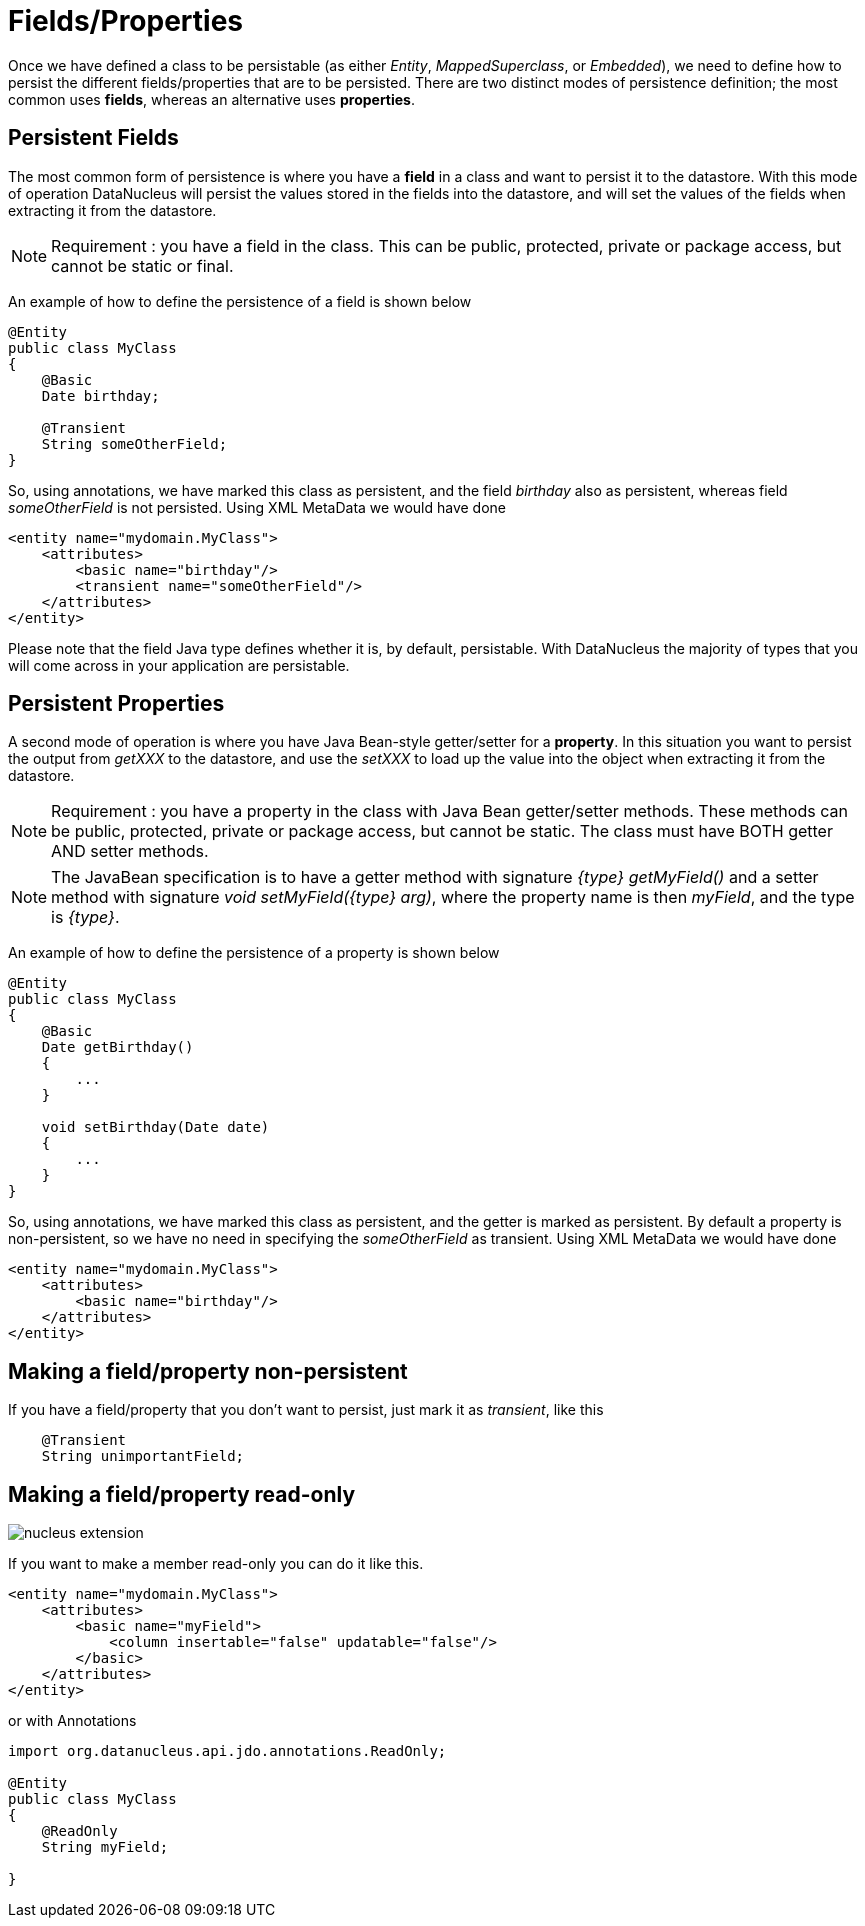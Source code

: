 [[members]]
= Fields/Properties
:_basedir: ../
:_imagesdir: images/


Once we have defined a class to be persistable (as either _Entity_, _MappedSuperclass_, or _Embedded_), we need to define how to persist the different 
fields/properties that are to be persisted. There are two distinct modes of persistence definition; the most common uses *fields*, whereas an alternative uses *properties*.


[[persistent_fields]]
== Persistent Fields

The most common form of persistence is where you have a *field* in a class and want to persist it to the datastore. 
With this mode of operation DataNucleus will persist the values stored in the fields into the datastore, and will set the values of the 
fields when extracting it from the datastore.

NOTE: Requirement : you have a field in the class. This can be public, protected, private or package access, but cannot be static or final.

An example of how to define the persistence of a field is shown below

[source,java]
-----
@Entity
public class MyClass
{
    @Basic
    Date birthday;

    @Transient
    String someOtherField;
}
-----

So, using annotations, we have marked this class as persistent, and the field _birthday_ also as persistent, whereas field _someOtherField_ is not persisted.
Using XML MetaData we would have done

[source,xml]
-----
<entity name="mydomain.MyClass">
    <attributes>
        <basic name="birthday"/>
        <transient name="someOtherField"/>
    </attributes>
</entity>
-----

Please note that the field Java type defines whether it is, by default, persistable. 
With DataNucleus the majority of types that you will come across in your application are persistable.



[[persistent_properties]]
== Persistent Properties

A second mode of operation is where you have Java Bean-style getter/setter for a *property*. In this situation you want to persist the output from _getXXX_ to the datastore, 
and use the _setXXX_ to load up the value into the object when extracting it from the datastore.

NOTE: Requirement : you have a property in the class with Java Bean getter/setter methods. These methods can be public, protected, private or package access, 
but cannot be static. The class must have BOTH getter AND setter methods.

NOTE: The JavaBean specification is to have a getter method with signature _{type} getMyField()_ and a setter method with signature _void setMyField({type} arg)_,
where the property name is then _myField_, and the type is _{type}_.


An example of how to define the persistence of a property is shown below

[source,java]
-----
@Entity
public class MyClass
{
    @Basic
    Date getBirthday()
    {
        ...
    }

    void setBirthday(Date date)
    {
        ...
    }
}
-----

So, using annotations, we have marked this class as persistent, and the getter is marked as persistent. By default a property is non-persistent, so we have no 
need in specifying the _someOtherField_ as transient. Using XML MetaData we would have done

[source,xml]
-----
<entity name="mydomain.MyClass">
    <attributes>
        <basic name="birthday"/>
    </attributes>
</entity>
-----


[[member_transient]]
== Making a field/property non-persistent

If you have a field/property that you don't want to persist, just mark it as _transient_, like this

[source,java]
-----
    @Transient
    String unimportantField;
-----


[[member_readonly]]
== Making a field/property read-only

image:../images/nucleus_extension.png[]

If you want to make a member read-only you can do it like this.

[source,xml]
-----
<entity name="mydomain.MyClass">
    <attributes>
        <basic name="myField">
            <column insertable="false" updatable="false"/>
        </basic>
    </attributes>
</entity>
-----

or with Annotations

[source,java]
-----
import org.datanucleus.api.jdo.annotations.ReadOnly;

@Entity
public class MyClass
{
    @ReadOnly
    String myField;

}
-----
